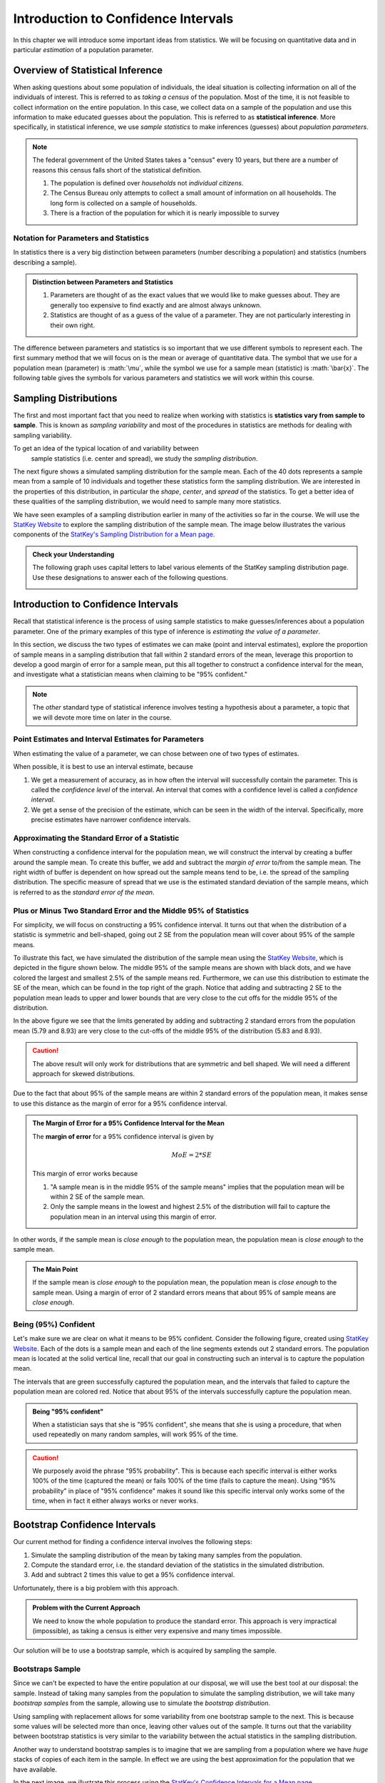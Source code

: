 .. role:: math(raw)
   :format: html latex

Introduction to Confidence Intervals
====================================

In this chapter we will introduce some important ideas from statistics.  We
will be focusing on quantitative data and in particular *estimation* of a 
population parameter.

Overview of Statistical Inference
---------------------------------

.. raw:: html

    <div class="embed-responsive embed-responsive-16by9 col-xs-12 text-center">
    <iframe id="kaltura_player" src="https://cdnapisec.kaltura.com/p/812561/sp/81256100/embedIframeJs/uiconf_id/33140371/partner_id/812561?iframeembed=true&playerId=kaltura_player&entry_id=0_avjiobd9&flashvars[mediaProtocol]=rtmp&amp;flashvars[streamerType]=rtmp&amp;flashvars[streamerUrl]=rtmp://www.kaltura.com:1935&amp;flashvars[rtmpFlavors]=1&amp;flashvars[localizationCode]=en&amp;flashvars[leadWithHTML5]=true&amp;flashvars[sideBarContainer.plugin]=true&amp;flashvars[sideBarContainer.position]=left&amp;flashvars[sideBarContainer.clickToClose]=true&amp;flashvars[chapters.plugin]=true&amp;flashvars[chapters.layout]=vertical&amp;flashvars[chapters.thumbnailRotator]=false&amp;flashvars[streamSelector.plugin]=true&amp;flashvars[EmbedPlayer.SpinnerTarget]=videoHolder&amp;flashvars[dualScreen.plugin]=true&amp;&wid=0_gftztrz5" width="420" height="336" allowfullscreen webkitallowfullscreen mozAllowFullScreen frameborder="0"></iframe>
    </div>

When asking questions about some population of individuals, the ideal situation
is collecting information on all of the individuals of interest.  This is referred
to as *taking a census* of the population.  Most of the time, it is not feasible
to collect information on the entire population.  In this case, we collect data
on a sample of the population and use this information to make educated guesses
about the population.  This is referred to as **statistical inference**.  More
specifically, in statistical inference, we use *sample statistics* to make
inferences (guesses) about *population parameters*.

.. glossary::
    Statistical Inference
        The process of making educated guess about population parameters using
        information collected from a random sample, e.g. a sample statistic.

|image0|

.. note::

    The federal government of the United States takes a "census" every 10 years,
    but there are a number of reasons this census falls short of the statistical
    definition.

    1. The population is defined over *households* not *individual citizens*. 
    2. The Census Bureau only attempts to collect a small amount of information on all households.  The long form is collected on a sample of households.
    3. There is a fraction of the population for which it is nearly impossible to survey

Notation for Parameters and Statistics
++++++++++++++++++++++++++++++++++++++

In statistics there is a very big distinction between parameters (number
describing a population) and statistics (numbers describing a sample).

.. admonition:: Distinction between Parameters and Statistics

    1. Parameters are thought of as the exact values that we would like to make guesses about.  They are generally too expensive to find exactly and are almost always unknown.
    2. Statistics are thought of as a guess of the value of a parameter.  They are not particularly interesting in their own right. 

The difference between parameters and statistics is so important that we use
different symbols to represent each.  The first summary method that we will 
focus on is the mean or average of quantitative data.  The symbol that we use
for a population mean (parameter) is :math:`\mu`, while the symbol we use for a
sample mean (statistic) is :math:`\bar{x}`.  The following table gives the
symbols for various parameters and statistics we will work within this
course.

|image1|

Sampling Distributions
----------------------

.. raw:: html

    <div class="embed-responsive embed-responsive-16by9 col-xs-12 text-center">
    <iframe id="kaltura_player" src="https://cdnapisec.kaltura.com/p/812561/sp/81256100/embedIframeJs/uiconf_id/33140371/partner_id/812561?iframeembed=true&playerId=kaltura_player&entry_id=0_gg1rn336&flashvars[mediaProtocol]=rtmp&amp;flashvars[streamerType]=rtmp&amp;flashvars[streamerUrl]=rtmp://www.kaltura.com:1935&amp;flashvars[rtmpFlavors]=1&amp;flashvars[localizationCode]=en&amp;flashvars[leadWithHTML5]=true&amp;flashvars[sideBarContainer.plugin]=true&amp;flashvars[sideBarContainer.position]=left&amp;flashvars[sideBarContainer.clickToClose]=true&amp;flashvars[chapters.plugin]=true&amp;flashvars[chapters.layout]=vertical&amp;flashvars[chapters.thumbnailRotator]=false&amp;flashvars[streamSelector.plugin]=true&amp;flashvars[EmbedPlayer.SpinnerTarget]=videoHolder&amp;flashvars[dualScreen.plugin]=true&amp;&wid=0_vl739nux" width="420" height="336" allowfullscreen webkitallowfullscreen mozAllowFullScreen frameborder="0"></iframe>
    </div>

The first and most important fact that you need to realize when working with
statistics is **statistics vary from sample to sample**.  This is known as
*sampling variability* and most of the procedures in statistics are methods for
dealing with sampling variability.

.. glossary::
    Sampling Variability
        **Sampling variability** refers to the natural variation in statistics taken
        from different samples. It is very important to quantify this variability.
    Standard Error
        The **standard error** is the estimated standard deviation of the
        sample statistics.  It is an important measure of sampling variability.

To get an idea of the typical location of and variability between
 sample statistics (i.e. center and spread), we study the *sampling distribution*.

.. glossary::
    Sampling Distribution
        The **sampling distribution** is the distribution of a statistic
        constructed by repeatedly sampling from the same population using 
        the same sample size.

The next figure shows a simulated sampling distribution for the sample mean.
Each of the 40 dots represents a sample mean from a sample of 10 individuals 
and together these statistics form the sampling distribution.  We are 
interested in the properties of this distribution, in particular the 
*shape*, *center*, and *spread* of the statistics.  To get a better idea of
these qualities of the sampling distribution, we would need to sample many more
statistics.

|image2|

.. mchoice:: mc_samp_dist_definition
    :answer_a: The distribution of the sample.
    :answer_b: The distribution of population parameter.
    :answer_c: The distribution of the sample statistic.
    :correct: c
    :feedback_a: This answer is not specific enough, what exactly do we collect from each sample?
    :feedback_b: The parameter is one fixed value and doesn't vary.  Talking about the distribution of a parameter is therefore pointless.

    The sampling distribution is ...

We have seen examples of a sampling distribution earlier in many of the
activities so far in the course.  We will use the `StatKey Website
<http://www.lock5stat.com/StatKey/index.html>`_ to explore the sampling
distribution of the sample mean.  The image below illustrates the various
components of the `StatKey's Sampling Distribution for a Mean page
<http://www.lock5stat.com/StatKey/sampling_1_quant/sampling_1_quant.html>`_.

|image3|

.. admonition:: Check your Understanding

    The following graph uses capital letters to label various elements of the
    StatKey sampling distribution page.  Use these designations to answer each
    of the following questions.

    |image4|


    .. mchoice:: mc_parts_samp_dist_1
        :answer_a: A
        :answer_b: B
        :answer_c: C
        :answer_d: D
        :correct: c

        The mean and standard error (standard deviation) of the sampling distribution are located
        at ....

    .. mchoice:: mc_parts_samp_dist_2
        :answer_a: A
        :answer_b: B
        :answer_c: C
        :answer_d: D
        :correct: b

        The sampling distribution is illustrated by ...

    .. mchoice:: mc_parts_samp_dist_3
        :answer_a: A
        :answer_b: B
        :answer_c: C
        :answer_d: D
        :correct: a

        A sample statistic (in this case a sample mean) is illustrated by ...

    .. mchoice:: mc_parts_samp_dist_4
        :answer_a: A
        :answer_b: B
        :answer_c: C
        :answer_d: D
        :correct: d

        A population parameter (in this case a population mean) is located at ...

.. TODO:: Add in a section on the central limit theorem either here or in the theory section.
Introduction to Confidence Intervals
------------------------------------

.. raw:: html

    <div class="embed-responsive embed-responsive-16by9 col-xs-12 text-center">
   <iframe id="kaltura_player" src="https://cdnapisec.kaltura.com/p/812561/sp/81256100/embedIframeJs/uiconf_id/33140371/partner_id/812561?iframeembed=true&playerId=kaltura_player&entry_id=0_uavvslod&flashvars[mediaProtocol]=rtmp&amp;flashvars[streamerType]=rtmp&amp;flashvars[streamerUrl]=rtmp://www.kaltura.com:1935&amp;flashvars[rtmpFlavors]=1&amp;flashvars[localizationCode]=en&amp;flashvars[leadWithHTML5]=true&amp;flashvars[sideBarContainer.plugin]=true&amp;flashvars[sideBarContainer.position]=left&amp;flashvars[sideBarContainer.clickToClose]=true&amp;flashvars[chapters.plugin]=true&amp;flashvars[chapters.layout]=vertical&amp;flashvars[chapters.thumbnailRotator]=false&amp;flashvars[streamSelector.plugin]=true&amp;flashvars[EmbedPlayer.SpinnerTarget]=videoHolder&amp;flashvars[dualScreen.plugin]=true&amp;&wid=0_7t0i2d8n" width="420" height="336" allowfullscreen webkitallowfullscreen mozAllowFullScreen frameborder="0"></iframe>
    </div>

Recall that statistical inference is the process of using sample statistics to
make guesses/inferences about a population parameter.  One of the primary
examples of this type of inference is *estimating the value of a parameter*.

In this section, we discuss the two types of estimates we can make (point and
interval estimates), explore the proportion of sample means in a sampling
distribution that fall within 2 standard errors of the mean, leverage this
proportion to develop a good margin of error for a sample mean, put this all
together to construct a confidence interval for the mean, and investigate what
a statistician means when claiming to be "95% confident."

.. note::

    The *other* standard type of statistical inference involves testing a
    hypothesis about a parameter, a topic that we will devote more time on later
    in the course.

Point Estimates and Interval Estimates for Parameters
+++++++++++++++++++++++++++++++++++++++++++++++++++++

When estimating the value of a parameter, we can chose between one of two types
of estimates.

.. glossary::
    Point Estimate
        A **point estimate** is a single values estimate of the parameter (i.e.
        one number).  Examples of point estimates are sample statistics like the
        sample mean and sample standard deviation that are used as point
        estimates for the population mean and population standard deviation,
        respectively.
    Interval Estimate
       An **interval estimate** consists of a range of values that we believe
       are likely to contain the actual parameter.  Interval estimates usually
       come with a measure of how confident we are in the estimate (e.g. 95%
       confident).

When possible, it is best to use an interval estimate, because

1. We get a measurement of accuracy, as in how often the interval will 
   successfully contain the parameter.  This is called the *confidence level* 
   of the interval. An interval that comes with a confidence level is called a 
   *confidence interval*.
2. We get a sense of the precision of the estimate, which can be seen in the
   width of the interval.  Specifically, more precise estimates have narrower
   confidence intervals.

.. mchoice:: mc_type_estimate_1
    :answer_a: Point Estimate
    :answer_b: Interval Estimate
    :correct: a

    We estimate that the population mean height of all Winona State students to be 67 inches.  This is an example of a ...

.. mchoice:: mc_type_estimate_2
    :answer_a: Point Estimate
    :answer_b: Interval Estimate
    :correct: b

    We estimate that the population mean height of all Winona State students is between 65 and 69 inches.

Approximating the Standard Error of a Statistic
+++++++++++++++++++++++++++++++++++++++++++++++

When constructing a confidence interval for the population mean, we will
construct the interval by creating a buffer around the sample mean.  To create
this buffer, we add and subtract the *margin of error* to/from the sample mean.  
The right width of buffer is dependent on how 
spread out the sample means tend to be, i.e. the spread of the sampling 
distribution.  The specific measure of spread that we use is the estimated 
standard deviation of the sample means, which is referred to as the 
*standard error of the mean*.

.. glossary::
    Margin of Error
        The **margin of error** is the buffer that is added to and subtracted 
        from the sample mean to construct an interval with a good chance of 
        containing the population mean.
    Standard Error of the Mean
        Our estimate of the standard deviation of all sample means, taken from
        random samples of the same size, is called **the standard error of the
        mean** and demoted with SE.

.. mchoice:: mc_definition_SE
    :answer_a:  the amount of buffer that is added to and subtracted from the sample mean.
    :answer_b:  a common mistake made by students in a statistics class when calculating the mean.
    :answer_c: the estimated standard deviation of the distribution of sample means.
    :correct: c

    The standard error of the mean is ...

Plus or Minus Two Standard Error and the Middle 95% of Statistics
+++++++++++++++++++++++++++++++++++++++++++++++++++++++++++++++++

For simplicity, we will focus on constructing a 95% confidence interval.  It
turns out that when the distribution of a statistic is symmetric and
bell-shaped, going out 2 SE from the population mean will cover about 95% of the
sample means.

To illustrate this fact, we have simulated the distribution of the sample mean
using the `StatKey Website
<http://www.lock5stat.com/StatKey/sampling_1_quant/sampling_1_quant.html>`_,
which is depicted in the figure shown below.  The middle 95% of the sample means
are shown with black dots, and we have colored the largest and smallest 2.5% of
the sample means red.  Furthermore, we can use this distribution to estimate the
SE of the mean, which can be found in the top right of the graph. Notice that 
adding and subtracting 2 SE to the population mean leads to upper and lower
bounds that are very close to the cut offs for the middle 95% of the
distribution. 

|image5|

In the above figure we see that the limits generated by adding and subtracting 2
standard errors from the population mean (5.79 and 8.93) are very close to the cut-offs of
the middle 95% of the distribution (5.83 and 8.93).

.. caution::

    The above result will only work for distributions that are symmetric and
    bell shaped.  We will need a different approach for skewed distributions.

Due to the fact that about 95% of the sample means are within 2 standard errors
of the population mean, it makes sense to use this distance as the margin of
error for a 95% confidence interval.

.. admonition:: The Margin of Error for a 95% Confidence Interval for the Mean

    The **margin of error** for a 95% confidence interval is given by

    .. math::

        MoE = 2*SE

    This margin of error works because

    1. "A sample mean is in the middle 95% of the sample means" implies that the
       population mean will be within 2 SE of the sample mean.  
    2. Only the sample means in the lowest and highest 2.5% of the distribution
       will fail to capture the population mean in an interval using this
       margin of error.

In other words, if the sample mean is *close enough* to the population mean, the
population mean is *close enough* to the sample mean.

.. admonition:: The Main Point

    If the sample mean is *close enough* to the population mean, the population 
    mean is *close enough* to the sample mean.  Using a margin of error of 2
    standard errors means that about 95% of sample means are *close enough*.

          
.. mchoice:: mc_margin_95_percent
    :answer_a: 100%
    :answer_b: 95%
    :answer_c: We can't determine X, as the samples were randomly selected.
    :correct: b
    :feedback_a: You are too *confident* (that is a statistics joke)
    :feedback_c: While random samples are uncertain in the short term, they are predicitable in the long run.

     The interval constructed by adding and subtracting 2 SE to/from the
     population mean will contain X% of the sample means.  Identify the value of
     X.

Being (95%) Confident
+++++++++++++++++++++

Let's make sure we are clear on what it means to be 95% confident. Consider the
following figure, created using `StatKey Website
<http://www.lock5stat.com/StatKey/sampling_1_quant/sampling_1_quant.html>`_.
Each of the dots is a sample mean and each of the line segments extends out 2
standard errors.  The population mean is located at the solid vertical line,
recall that our goal in constructing such an interval is to capture the
population mean.

|image6|

The intervals that are green successfully captured the population mean, and the
intervals that failed to capture the population mean are colored red.  Notice
that about 95% of the intervals successfully capture the population mean.

.. admonition:: Being "95% confident"

    When a statistician says that she is "95% confident", she means that she is
    using a procedure, that when used repeatedly on many random samples, will
    work 95% of the time.

.. caution::

    We purposely avoid the phrase "95% probability".  This is because each
    specific interval is either works 100% of the time (captured the mean) or
    fails 100% of the time (fails to capture the mean).  Using "95% probability"
    in place of "95% confidence" makes it sound like this specific interval 
    only works some of the time, when in fact it either always works or never 
    works.

.. mchoice:: mc_meaning_of_confidence
    :answer_a: We are really pretty sure of the result.
    :answer_b: The interval we constructed from a specific sample will work 95% of the time.
    :answer_c: We are using a procedure that works 95% of the time, when applied to many, many samples.
    :correct: c
    :feedback_a: This answer is too vague, try being more specific.
    :feedback_b: Unfortunately, any single interval either works 100% of the time or 0% of the time.
    :feedback_c: Statisticians define success "in the long run."

    To a statistician, what does it mean to be "95% confident"?
Bootstrap Confidence Intervals
------------------------------

Our current method for finding a confidence interval involves the following
steps:

1. Simulate the sampling distribution of the mean by taking many samples from
   the population.
2. Compute the standard error, i.e. the standard deviation of the statistics 
   in the simulated distribution. 
3. Add and subtract 2 times this value to get a 95% confidence interval.

Unfortunately, there is a big problem with this approach.

.. admonition:: Problem with the Current Approach

    We need to know the whole population to produce the standard error.  This
    approach is very impractical (impossible), as taking a census is either very
    expensive and many times impossible.

Our solution will be to use a bootstrap sample, which is acquired by sampling the
sample.

Bootstraps Sample
+++++++++++++++++

Since we can't be expected to have the entire population at our disposal, we will
use the best tool at our disposal: the sample.  Instead of taking many samples
from the population to simulate the sampling distribution, we will take many
*bootstrap samples* from the sample, allowing use to simulate the *bootstrap
distribution*.

.. glossary::
    Bootstrap Samples
        A **bootstrap sample** is a sample of the sample that uses

        1. Sampling with replacement.
        2. The same sample size as the original sample.
    Bootstrap Statistic
        A **bootstrap statistic**  is a statistic taken from a bootstrap
        sample.
    Bootstrap Distribution
        The **bootstrap distribution** is the distribution of many, many
        bootstrap statistics.

Using sampling with replacement allows for some variability from one bootstrap
sample to the next.  This is because some values will be selected more than
once, leaving other values out of the sample.  It turns out that the variability
between bootstrap statistics is very similar to the variability between the
actual statistics in the sampling distribution.

Another way to understand bootstrap samples is to imagine that we are sampling
from a population where we have *huge* stacks of copies of each item in the
sample.  In effect we are using the best approximation for the population that
we have available.

|image7|

In the next image, we illustrate this process using the `StatKey's Confidence Intervals for a Mean page
<http://www.lock5stat.com/StatKey/bootstrap_1_quant/bootstrap_1_quant.html>`_.

|image8|

Finally, we will compare and contrast the sampling distribution and the 
bootstrap distribution.  The two distributions tend to have the same shape and
spread, but different centers.  In particular, the sampling distribution is
centered at the population mean and the bootstrap distribution is centered at
the original sample mean.

|image9|

Constructing Bootstrap Confidence Intervals
+++++++++++++++++++++++++++++++++++++++++++

Now we have two choices for making a confidence interval using the bootstrap
distribution.

1. Use the bootstrap standard error to construct a 95% confidence interval by
   adding and subtracting a margin of error of :math:`2SE`.  
2. Use the limits of the middle 95% of the bootstrap statistics as the
   boundaries for our 95% confidence interval.

The advantage of the second approach is that we can quickly and easily change
the level of confidence of the interval by changing the middle percentage.  For
example, if we want a 99% confidence interval, we will highlight the middle 99%
of the bootstrap statistics and use the lower and upper bounds of this
collection for our confidence interval.

On the other hand, if we wanted to construct a confidence interval using the
bootstrap standard error for a confidence level that is different than 95%, we
would need to figure out how many standard errors to use for the margin of
error.  There is a theoretical solution to this problem, which we will highlight
in the next section.

Confidence Intervals in JMP
---------------------------

.. |image0| image:: img/inference.png
   :width: 5.51873in
   :height: 4.30189in
.. |image1| image:: img/notation.png
   :width: 8.22in
   :height: 3.22in
.. |image2| image:: img/a_sampling_distribution.png
   :width: 4.05in
   :height: 1.75in
.. |image3| image:: img/statkey_sampling_distribution_mean.png
   :width: 4.05in
   :height: 3.05in
.. |image4| image:: img/test_parts_of_sampling_distribution.png
   :width: 8.05in
   :height: 4.55in
.. |image5| image:: img/middle95percent.png
   :width: 8.05in
   :height: 4.55in
.. |image6| image:: img/many_intervals.png
   :width: 3.05in
   :height: 4.55in
.. |image7| image:: img/pretend_population.png
   :width: 6.92in
   :height: 2.90in
.. |image8| image:: img/bootstrap_distribution.png
   :width: 6.65in
   :height: 3.66in
.. |image9| image:: img/bootstrap_vs_sampling_distribution.png
   :width: 6.65in
   :height: 3.66in
